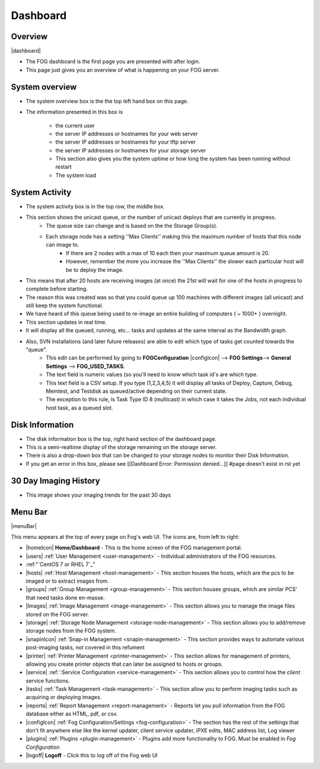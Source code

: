 ---------
Dashboard
---------

Overview
--------

|dashboard|

- The FOG dashboard is the first page you are presented with after login.
- This page just gives you an overview of what is happening on your FOG server.

System overview
---------------

- The system overview box is the the top left hand box on this page. 
- The information presented in this box is 
    
    - the current user
    - the server IP addresses or hostnames for your web server
    - the server IP addresses or hostnames for your tftp server
    - the server IP addresses or hostnames for your storage server
    - This section also gives you the system uptime or how long the system has been running without restart
    - The system load

System Activity
---------------

- The system activity box is in the top row, the middle box.
- This section shows the unicast queue, or the number of unicast deploys that are currently in progress.
    - The queue size can change and is based on the the Storage Group(s). 
    - Each storage node has a setting ''Max Clients'' making this the maximum number of hosts that this node can image to. 
        - If there are 2 nodes with a max of 10 each then your maximum queue amount is 20. 
        - However, remember the more you increase the ''Max Clients'' the slower each particular host will be to deploy the image. 
- This means that after 20 hosts are receiving images (at once) the 21st will wait for one of the hosts in progress to complete before starting.
- The reason this was created was so that you could queue up 100 machines with different images (all unicast) and still keep the system functional.
- We have heard of this queue being used to re-image an entire building of computers ( ~ 1000+ ) overnight.
- This section updates in real time. 
- It will display all the queued, running, etc... tasks and updates at the same interval as the Bandwidth graph.
- Also, SVN installations (and later future releases) are able to edit which type of tasks get counted towards the "queue".
    - This edit can be performed by going to **FOGConfiguration** |configIcon| --> **FOG Settings**--> **General Settings** --> **FOG\_USED\_TASKS**. 
    - The text field is numeric values (so you'll need to know which task id's are which type. 
    - This text field is a CSV setup. If you type (1,2,3,4,5) it will display all tasks of Deploy, Capture, Debug, Memtest, and Testdisk as queued/active depending on their current state.
    - The exception to this rule, is Task Type ID 8 (multicast) in which case it takes the Jobs, not each individual host task, as a queued slot.

Disk Information
----------------

- The disk information box is the top, right hand section of the dashboard page.
- This is a semi-realtime display of the storage remaining on the storage server.
- There is also a drop-down box that can be changed to your storage nodes to monitor their Disk Information.
- If you get an error in this box, please see [[Dashboard Error: Permission denied...]] #page doesn't exist in rst yet

30 Day Imaging History
----------------------

- This image shows your imaging trends for the past 30 days

Menu Bar
--------

|menuBar|

This menu appears at the top of every page on Fog's web UI. The icons are, from left to right:

- |homeIcon| **Home/Dashboard** - This is the home screen of the FOG management portal.
- |users| :ref:`User Management <user-management>` - Individual administrators of the FOG resources. 
- :ref:"`CentOS 7 or RHEL 7`_"

- |hosts| :ref:`Host Management <host-management>` - This section houses the hosts, which are the pcs to be imaged or to extract images from.
- |groups| :ref:`Group Management <group-management>` - This section houses groups, which are similar PCS’ that need tasks done en-masse.
- |Images| :ref:`Image Management <image-management>` - This section allows you to manage the image files stored on the FOG server.
- |storage| :ref:`Storage Node Management <storage-node-management>` - This section allows you to add/remove storage nodes from the FOG system.
- |snapinIcon| :ref:`Snap-in Management <snapin-management>` - This section provides ways to automate various post-imaging tasks, not covered in this refument
- |printer| :ref:`Printer Management <printer-management>` - This section allows for management of printers, allowing you create printer objects that can later be assigned to hosts or groups.
- |service| :ref:`:Service Configuration <service-management>` - This section allows you to control how the *client* service functions.
- |tasks| :ref:`Task Management <task-management>` - This section allow you to perform imaging tasks such as acquiring or deploying images.
- |reports| :ref:`Report Management <report-management>` - Reports let you pull information from the FOG database either as HTML, pdf, or csv.
- |configIcon| :ref:`Fog Configuration/Settings <fog-configuration>` - The section has the rest of the settings that don't fit anywhere else like the kernel updater, client service updater, iPXE edits, MAC address list, Log viewer
- |plugins| :ref:`Plugins <plugin-management>` - Plugins add more functionality to FOG. Must be enabled in *Fog Configuration*
- |logoff| **Logoff** - Click this to log off of the Fog web UI